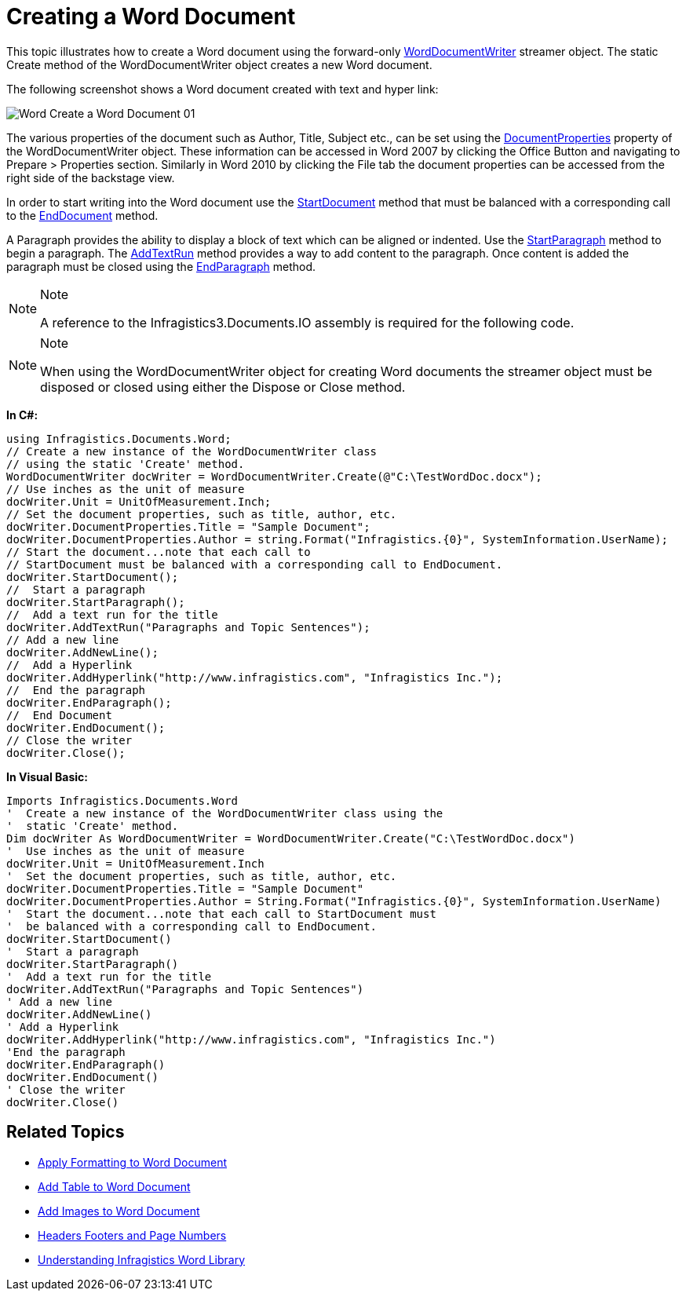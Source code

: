 ﻿////

|metadata|
{
    "name": "word-create-a-word-document",
    "controlName": ["Infragistics Word Library"],
    "tags": ["Exporting","Getting Started","How Do I"],
    "guid": "9d31e13c-baee-4688-924f-5fa1f2aa2b0f",  
    "buildFlags": [],
    "createdOn": "2011-03-18T14:01:13.481061Z"
}
|metadata|
////

= Creating a Word Document

This topic illustrates how to create a Word document using the forward-only link:{ApiPlatform}documents.io{ApiVersion}~infragistics.documents.word.worddocumentwriter.html[WordDocumentWriter] streamer object. The static Create method of the WordDocumentWriter object creates a new Word document.

The following screenshot shows a Word document created with text and hyper link:

image::images/Word_Create_a_Word_Document_01.png[]

The various properties of the document such as Author, Title, Subject etc., can be set using the link:{ApiPlatform}documents.io{ApiVersion}~infragistics.documents.word.worddocumentwriter~documentproperties.html[DocumentProperties] property of the WordDocumentWriter object. These information can be accessed in Word 2007 by clicking the Office Button and navigating to Prepare > Properties section. Similarly in Word 2010 by clicking the File tab the document properties can be accessed from the right side of the backstage view.

In order to start writing into the Word document use the link:{ApiPlatform}documents.io{ApiVersion}~infragistics.documents.word.worddocumentwriter~startdocument.html[StartDocument] method that must be balanced with a corresponding call to the link:{ApiPlatform}documents.io{ApiVersion}~infragistics.documents.word.worddocumentwriter~enddocument.html[EndDocument] method.

A Paragraph provides the ability to display a block of text which can be aligned or indented. Use the link:{ApiPlatform}documents.io{ApiVersion}~infragistics.documents.word.worddocumentwriter~startparagraph.html[StartParagraph] method to begin a paragraph. The link:{ApiPlatform}documents.io{ApiVersion}~infragistics.documents.word.worddocumentwriter~addtextrun.html[AddTextRun] method provides a way to add content to the paragraph. Once content is added the paragraph must be closed using the link:{ApiPlatform}documents.io{ApiVersion}~infragistics.documents.word.worddocumentwriter~endparagraph.html[EndParagraph] method.

.Note
[NOTE]
====
A reference to the Infragistics3.Documents.IO assembly is required for the following code.
====

.Note
[NOTE]
====
When using the WordDocumentWriter object for creating Word documents the streamer object must be disposed or closed using either the Dispose or Close method.
====

*In C#:*

----
using Infragistics.Documents.Word;
// Create a new instance of the WordDocumentWriter class
// using the static 'Create' method.
WordDocumentWriter docWriter = WordDocumentWriter.Create(@"C:\TestWordDoc.docx");
// Use inches as the unit of measure
docWriter.Unit = UnitOfMeasurement.Inch;
// Set the document properties, such as title, author, etc.
docWriter.DocumentProperties.Title = "Sample Document";
docWriter.DocumentProperties.Author = string.Format("Infragistics.{0}", SystemInformation.UserName);
// Start the document...note that each call to
// StartDocument must be balanced with a corresponding call to EndDocument.
docWriter.StartDocument();
//  Start a paragraph
docWriter.StartParagraph();
//  Add a text run for the title
docWriter.AddTextRun("Paragraphs and Topic Sentences");
// Add a new line
docWriter.AddNewLine();
//  Add a Hyperlink
docWriter.AddHyperlink("http://www.infragistics.com", "Infragistics Inc.");
//  End the paragraph
docWriter.EndParagraph();
//  End Document
docWriter.EndDocument();
// Close the writer
docWriter.Close();
----

*In Visual Basic:*

----
Imports Infragistics.Documents.Word
'  Create a new instance of the WordDocumentWriter class using the
'  static 'Create' method.
Dim docWriter As WordDocumentWriter = WordDocumentWriter.Create("C:\TestWordDoc.docx")
'  Use inches as the unit of measure
docWriter.Unit = UnitOfMeasurement.Inch
'  Set the document properties, such as title, author, etc.
docWriter.DocumentProperties.Title = "Sample Document"
docWriter.DocumentProperties.Author = String.Format("Infragistics.{0}", SystemInformation.UserName)
'  Start the document...note that each call to StartDocument must
'  be balanced with a corresponding call to EndDocument.
docWriter.StartDocument()
'  Start a paragraph
docWriter.StartParagraph()
'  Add a text run for the title
docWriter.AddTextRun("Paragraphs and Topic Sentences")
' Add a new line
docWriter.AddNewLine()
' Add a Hyperlink
docWriter.AddHyperlink("http://www.infragistics.com", "Infragistics Inc.")
'End the paragraph
docWriter.EndParagraph()
docWriter.EndDocument()
' Close the writer
docWriter.Close()
----

== Related Topics

* link:word-apply-formatting-to-word-document.html[Apply Formatting to Word Document]
* link:word-add-table-to-word-document.html[Add Table to Word Document]
* link:word-add-images-to-word-document.html[Add Images to Word Document]
* link:word-headers-footers-and-page-numbers.html[Headers Footers and Page Numbers]
* link:word-understanding-infragistics-word-library.html[Understanding Infragistics Word Library]